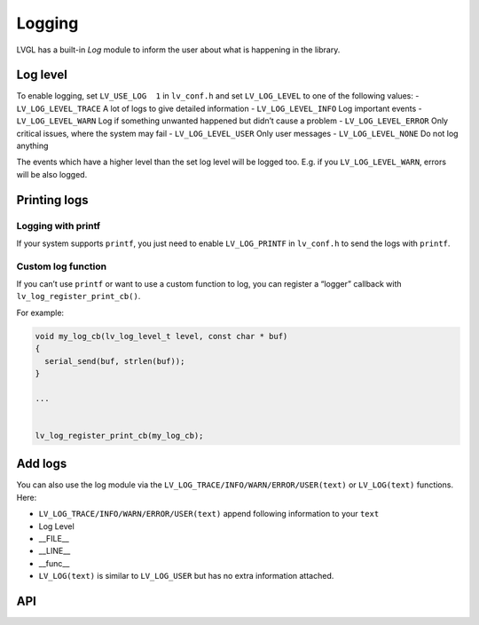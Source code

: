 =======
Logging
=======

LVGL has a built-in *Log* module to inform the user about what is
happening in the library.

Log level
*********

To enable logging, set ``LV_USE_LOG  1`` in ``lv_conf.h`` and set
``LV_LOG_LEVEL`` to one of the following values: -
``LV_LOG_LEVEL_TRACE`` A lot of logs to give detailed information -
``LV_LOG_LEVEL_INFO`` Log important events - ``LV_LOG_LEVEL_WARN`` Log
if something unwanted happened but didn’t cause a problem -
``LV_LOG_LEVEL_ERROR`` Only critical issues, where the system may fail -
``LV_LOG_LEVEL_USER`` Only user messages - ``LV_LOG_LEVEL_NONE`` Do not
log anything

The events which have a higher level than the set log level will be
logged too. E.g. if you ``LV_LOG_LEVEL_WARN``, errors will be also
logged.

Printing logs
*************

Logging with printf
-------------------

If your system supports ``printf``, you just need to enable
``LV_LOG_PRINTF`` in ``lv_conf.h`` to send the logs with ``printf``.

Custom log function
-------------------

If you can’t use ``printf`` or want to use a custom function to log, you
can register a “logger” callback with ``lv_log_register_print_cb()``.

For example:

.. code:: c

   void my_log_cb(lv_log_level_t level, const char * buf)
   {
     serial_send(buf, strlen(buf));
   }

   ...


   lv_log_register_print_cb(my_log_cb);

Add logs
********

You can also use the log module via the
``LV_LOG_TRACE/INFO/WARN/ERROR/USER(text)`` or ``LV_LOG(text)``
functions. Here:

-  ``LV_LOG_TRACE/INFO/WARN/ERROR/USER(text)`` append following
   information to your ``text``
-  Log Level
-  \__FILE\_\_
-  \__LINE\_\_
-  \__func\_\_
-  ``LV_LOG(text)`` is similar to ``LV_LOG_USER`` but has no extra
   information attached.

API
***


.. raw:: html

    <div include-html="misc\lv_log.html"></div>
    <script>includeHTML();</script>

.. Autogenerated

.. raw:: html

    <div include-html="misc\lv_log.html"></div>
    <script>includeHTML();</script>

